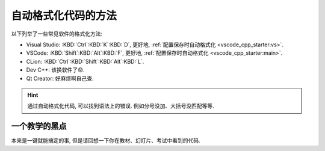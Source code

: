 ************************************************************************************************************************
自动格式化代码的方法
************************************************************************************************************************

.. tabs::

  .. tab:: 格式化前

    .. figure:: before.png

  .. tab:: 格式化后

    .. figure:: after.png

以下列举了一些常见软件的格式化方法:

- Visual Studio: :KBD:`Ctrl`:KBD:`K`:KBD:`D`, 更好地, :ref:`配置保存时自动格式化 <vscode_cpp_starter:vs>`.
- VSCode: :KBD:`Shift`:KBD:`Alt`:KBD:`F`, 更好地, :ref:`配置保存时自动格式化 <vscode_cpp_starter:main>`.
- CLion: :KBD:`Ctrl`:KBD:`Shift`:KBD:`Alt`:KBD:`L`.
- Dev C++: 该换软件了😡.
- Qt Creator: 好麻烦啊自己查.

.. hint::

  通过自动格式化代码, 可以找到语法上的错误. 例如分号没加、大括号没匹配等等.

========================================================================================================================
一个教学的黑点
========================================================================================================================

本来是一键就能搞定的事, 但是请回想一下你在教材、幻灯片、考试中看到的代码.
